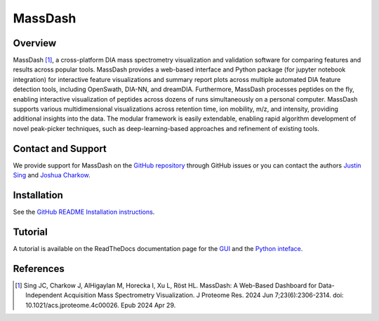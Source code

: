 MassDash
=========

Overview
--------

MassDash [1]_, a cross-platform DIA mass spectrometry visualization and validation software for comparing features and results across popular tools. MassDash provides a web-based interface and Python package (for jupyter notebook integration) for interactive feature visualizations and summary report plots across multiple automated DIA feature detection tools, including OpenSwath, DIA-NN, and dreamDIA. Furthermore, MassDash processes peptides on the fly, enabling interactive visualization of peptides across dozens of runs simultaneously on a personal computer. MassDash supports various multidimensional visualizations across retention time, ion mobility, m/z, and intensity, providing additional insights into the data. The modular framework is easily extendable, enabling rapid algorithm development of novel peak-picker techniques, such as deep-learning-based approaches and refinement of existing tools.

.. image:: ./img/massdash_schematic_figure.jpg
    :alt: MassDash: A Comprehensive Toolkit for Streamlined DIA-MS Visualization, Analysis, Optimization, and Rapid Prototyping.
    
    This schematic provides an overview of the MassDash toolkit and its versatile workflows. Accessible through a graphical user interface (GUI) deployed as a web application either locally or remotely, MassDash accepts mass spectrometry DIA/diaPASEF data, whether raw or in the form of post-extracted ion chromatograms. The tool offers diverse visualization options, including 1D, 2D, or 3D plots tailored to the data type. Raw data parameter optimization empowers users to finely tune and explore the dataset before initiating comprehensive targeted data extraction. Beyond its user-friendly interface, MassDash serves as a Python library, facilitating rapid algorithm development and testing. Users can delve into and compare search results derived from different methods, enhancing the tool’s utility for robust data exploration and analysis. Created with BioRender.com (2024).

Contact and Support
-------------------

We provide support for MassDash on the `GitHub repository
<https://github.com/Roestlab/massdash/issues>`_ through GitHub issues or you 
can contact the authors `Justin Sing <https://singjc.github.io/>`_ and `Joshua Charkow <https://ca.linkedin.com/in/joshua-charkow-7a050a219>`_.

Installation
------------

See the `GitHub README Installation instructions <https://github.com/Roestlab/massdash?tab=readme-ov-file#recommended-pip-installation>`_.

Tutorial
--------

A tutorial is available on the ReadTheDocs documentation page for the `GUI <https://massdash.readthedocs.io/en/latest/GUI.html>`_ and the `Python inteface <https://massdash.readthedocs.io/en/latest/Python%20Interface.html>`_.

References
----------
.. [1] Sing JC, Charkow J, AlHigaylan M, Horecka I, Xu L, Röst HL. MassDash: A Web-Based Dashboard for Data-Independent Acquisition Mass Spectrometry Visualization. J Proteome Res. 2024 Jun 7;23(6):2306-2314. doi: 10.1021/acs.jproteome.4c00026. Epub 2024 Apr 29.
